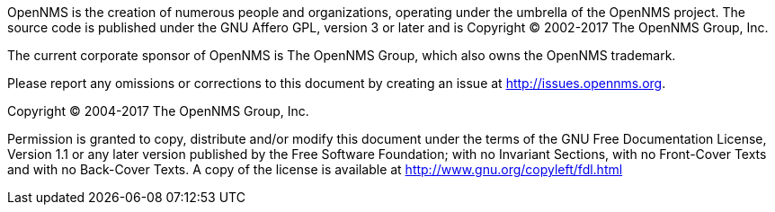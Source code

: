 OpenNMS is the creation of numerous people and organizations, operating under the umbrella of the OpenNMS project.
The source code is published under the GNU Affero GPL, version 3 or later and is Copyright © 2002-2017 The OpenNMS Group, Inc.

The current corporate sponsor of OpenNMS is The OpenNMS Group, which also owns the OpenNMS trademark.

Please report any omissions or corrections to this document by creating an issue at http://issues.opennms.org.

Copyright (C) 2004-2017 The OpenNMS Group, Inc.

Permission is granted to copy, distribute and/or modify this document under the terms of the GNU Free Documentation License, Version 1.1 or any later version published by the Free Software Foundation; with no Invariant Sections, with no Front-Cover Texts and with no Back-Cover Texts.
A copy of the license is available at http://www.gnu.org/copyleft/fdl.html
